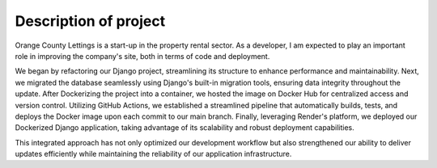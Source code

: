 Description of project
======================

Orange County Lettings is a start-up in the property rental sector. As a developer, I am expected
to play an important role in improving the company's site, both in terms of code and deployment.

We began by refactoring our Django project, streamlining its structure to enhance performance and
maintainability. Next, we migrated the database seamlessly using Django's built-in migration tools,
ensuring data integrity throughout the update. After Dockerizing the project into a container, we
hosted the image on Docker Hub for centralized access and version control. Utilizing GitHub
Actions, we established a streamlined pipeline that automatically builds, tests, and deploys the
Docker image upon each commit to our main branch. Finally, leveraging Render's platform, we
deployed our Dockerized Django application, taking advantage of its scalability and robust
deployment capabilities.

This integrated approach has not only optimized our development workflow but also strengthened our
ability to deliver updates efficiently while maintaining the reliability of our application
infrastructure.
